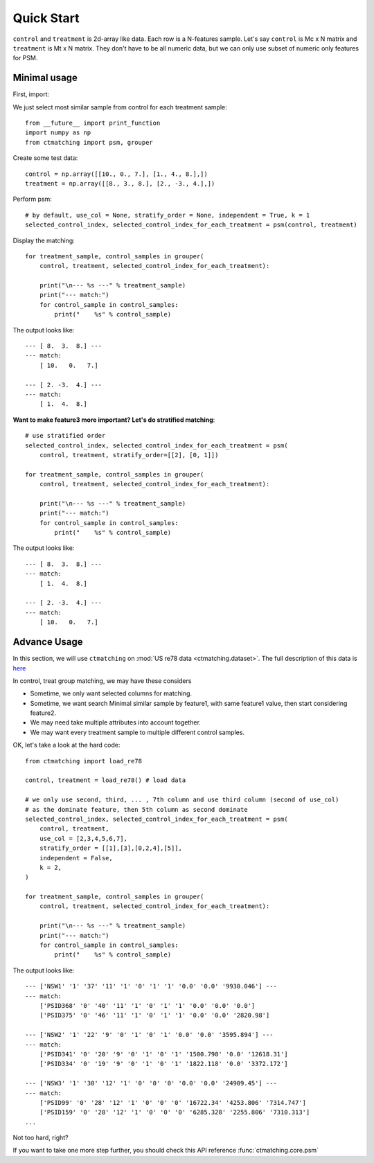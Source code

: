 Quick Start
================================================================================
``control`` and ``treatment`` is 2d-array like data. Each row is a N-features sample. Let's say ``control`` is Mc x N matrix and ``treatment`` is Mt x N matrix. They don't have to be all numeric data, but we can only use subset of numeric only features for PSM.


Minimal usage
--------------------------------------------------------------------------------
First, import:

We just select most similar sample from control for each treatment sample::

	from __future__ import print_function
	import numpy as np
	from ctmatching import psm, grouper

Create some test data::

	control = np.array([[10., 0., 7.], [1., 4., 8.],])
	treatment = np.array([[8., 3., 8.], [2., -3., 4.],])

Perform psm::

	# by default, use_col = None, stratify_order = None, independent = True, k = 1
	selected_control_index, selected_control_index_for_each_treatment = psm(control, treatment)

Display the matching::

	for treatment_sample, control_samples in grouper(
	    control, treatment, selected_control_index_for_each_treatment):
	    
	    print("\n--- %s ---" % treatment_sample)
	    print("--- match:")
	    for control_sample in control_samples:
	        print("    %s" % control_sample)

The output looks like::

	--- [ 8.  3.  8.] ---
	--- match:
	    [ 10.   0.   7.]

	--- [ 2. -3.  4.] ---
	--- match:
	    [ 1.  4.  8.]


**Want to make feature3 more important? Let's do stratified matching**::


	# use stratified order
	selected_control_index, selected_control_index_for_each_treatment = psm(
	    control, treatment, stratify_order=[[2], [0, 1]])

	for treatment_sample, control_samples in grouper(
	    control, treatment, selected_control_index_for_each_treatment):
	    
	    print("\n--- %s ---" % treatment_sample)
	    print("--- match:")
	    for control_sample in control_samples:
	        print("    %s" % control_sample)

The output looks like::

	--- [ 8.  3.  8.] ---
	--- match:
	    [ 1.  4.  8.]

	--- [ 2. -3.  4.] ---
	--- match:
	    [ 10.   0.   7.]


Advance Usage
--------------------------------------------------------------------------------
In this section, we will use ``ctmatching`` on :mod:`US re78 data <ctmatching.dataset>`. The full description of this data is `here <http://users.nber.org/~rdehejia/data/nswdata2.html>`_

In control, treat group matching, we may have these considers

- Sometime, we only want selected columns for matching. 
- Sometime, we want search Minimal similar sample by feature1, with same feature1 value, then start considering feature2. 
- We may need take multiple attributes into account together. 
- We may want every treatment sample to multiple different control samples.

OK, let's take a look at the hard code::

	from ctmatching import load_re78

	control, treatment = load_re78() # load data

	# we only use second, third, ... , 7th column and use third column (second of use_col)
	# as the dominate feature, then 5th column as second dominate
	selected_control_index, selected_control_index_for_each_treatment = psm(
	    control, treatment, 
	    use_col = [2,3,4,5,6,7], 
	    stratify_order = [[1],[3],[0,2,4],[5]], 
	    independent = False, 
	    k = 2,
	)
	     
	for treatment_sample, control_samples in grouper(
	    control, treatment, selected_control_index_for_each_treatment):
	     
	    print("\n--- %s ---" % treatment_sample)
	    print("--- match:")
	    for control_sample in control_samples:
	        print("    %s" % control_sample)

The output looks like::

	--- ['NSW1' '1' '37' '11' '1' '0' '1' '1' '0.0' '0.0' '9930.046'] ---
	--- match:
	    ['PSID368' '0' '40' '11' '1' '0' '1' '1' '0.0' '0.0' '0.0']
	    ['PSID375' '0' '46' '11' '1' '0' '1' '1' '0.0' '0.0' '2820.98']

	--- ['NSW2' '1' '22' '9' '0' '1' '0' '1' '0.0' '0.0' '3595.894'] ---
	--- match:
	    ['PSID341' '0' '20' '9' '0' '1' '0' '1' '1500.798' '0.0' '12618.31']
	    ['PSID334' '0' '19' '9' '0' '1' '0' '1' '1822.118' '0.0' '3372.172']

	--- ['NSW3' '1' '30' '12' '1' '0' '0' '0' '0.0' '0.0' '24909.45'] ---
	--- match:
	    ['PSID99' '0' '28' '12' '1' '0' '0' '0' '16722.34' '4253.806' '7314.747']
	    ['PSID159' '0' '28' '12' '1' '0' '0' '0' '6285.328' '2255.806' '7310.313']
	...

Not too hard, right?

If you want to take one more step further, you should check this API reference :func:`ctmatching.core.psm`